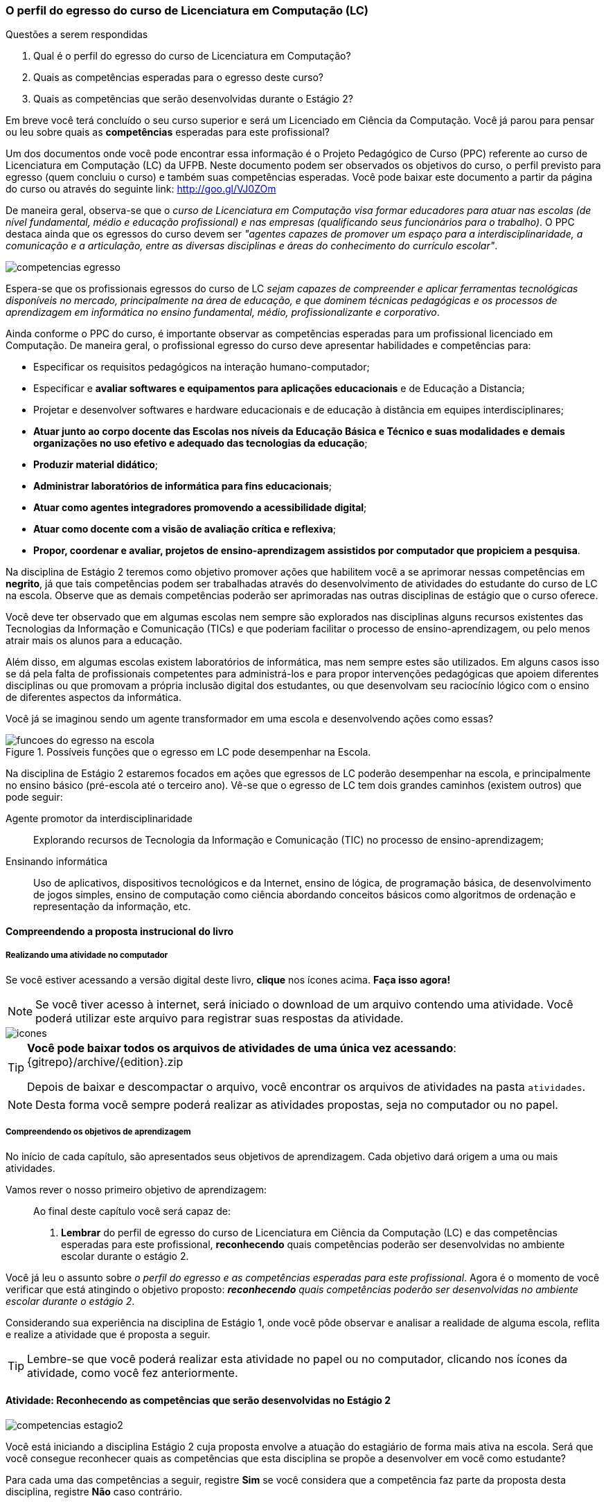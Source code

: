 === O perfil do egresso do curso de Licenciatura em Computação (LC)

.Questões a serem respondidas
****
. Qual é o perfil do egresso do curso de Licenciatura em Computação? 
. Quais as competências esperadas para o egresso deste curso?
. Quais as competências que serão desenvolvidas durante o Estágio 2?
****

Em breve você terá concluído o seu curso superior e será um Licenciado
em Ciência da Computação. Você já parou para pensar ou leu sobre quais
as *competências* esperadas para este profissional?

Um dos documentos onde você pode encontrar essa informação é o Projeto
Pedagógico de Curso (PPC) referente ao curso de Licenciatura em
Computação (LC) da UFPB. Neste documento podem ser observados os
objetivos do curso, o perfil previsto para egresso (quem concluiu o
curso) e também suas competências esperadas. Você pode baixar este
documento a partir da página do curso ou através do seguinte link:
http://goo.gl/VJ0ZOm 

De maneira geral, observa-se que o _curso de Licenciatura em
Computação visa formar educadores para atuar nas escolas (de nível
fundamental, médio e educação profissional) e nas empresas
(qualificando seus funcionários para o trabalho)_. O PPC destaca ainda
que os egressos do curso devem ser _"agentes capazes de promover
um espaço para a interdisciplinaridade, a comunicação e a articulação,
entre as diversas disciplinas e áreas do conhecimento do currículo
escolar"_.

image::{img}/competencias-egresso.svg[]

Espera-se que os profissionais egressos do curso de LC _sejam capazes
de compreender e aplicar ferramentas tecnológicas disponíveis no
mercado, principalmente na área de educação, e que dominem técnicas
pedagógicas e os processos de aprendizagem em informática no ensino
fundamental, médio, profissionalizante e corporativo_. 

Ainda conforme o PPC do curso, é importante observar as competências
esperadas para um profissional licenciado em Computação. De maneira
geral, o profissional egresso do curso deve apresentar habilidades e
competências para:

*  Especificar os requisitos pedagógicos na interação humano-computador;
* Especificar e *avaliar softwares e equipamentos para aplicações educacionais* e de Educação a Distancia;
* Projetar e desenvolver softwares e hardware educacionais e de educação à distância em equipes interdisciplinares;
* *Atuar junto ao corpo docente das Escolas nos níveis da Educação Básica e Técnico e suas modalidades e demais organizações no uso efetivo e adequado das tecnologias da educação*;
* *Produzir material didático*;
* *Administrar laboratórios de informática para fins educacionais*;
* *Atuar como agentes integradores promovendo a acessibilidade digital*;
* *Atuar como docente com a visão de avaliação crítica e reflexiva*;
* *Propor, coordenar e avaliar, projetos de ensino-aprendizagem assistidos por computador que propiciem a pesquisa*.


Na disciplina de Estágio 2 teremos como objetivo promover ações que
habilitem você a se aprimorar nessas competências em *negrito*, já que tais competências 
podem ser trabalhadas através do desenvolvimento de atividades do estudante do curso de LC 
na escola. Observe que as demais competências poderão ser aprimoradas nas outras disciplinas
de estágio que o curso oferece.
 
Você deve ter observado que em algumas escolas nem sempre são
explorados nas disciplinas alguns recursos existentes das Tecnologias
da Informação e Comunicação (TICs) e que poderiam facilitar o processo
de ensino-aprendizagem, ou pelo menos atrair mais os alunos para a
educação. 

Além disso, em algumas escolas existem laboratórios de informática,
mas nem sempre estes são utilizados. Em alguns casos isso se dá pela
falta de profissionais competentes para administrá-los e para propor
intervenções pedagógicas que apoiem diferentes disciplinas ou que
promovam a própria inclusão digital dos estudantes, ou que desenvolvam
seu raciocínio lógico com o ensino de diferentes aspectos da
informática.

Você já se imaginou sendo um agente transformador em uma escola e
desenvolvendo ações como essas?

.Possíveis funções que o egresso em LC pode desempenhar na Escola.
image::{img}/funcoes-do-egresso-na-escola.png[scaledwidth="50%"]

Na disciplina de Estágio 2 estaremos focados em ações que egressos de
LC poderão desempenhar na escola, e principalmente no ensino básico
(pré-escola até o terceiro ano). Vê-se que o egresso de LC tem dois
grandes caminhos (existem outros) que pode seguir:

Agente promotor da interdisciplinaridade:: Explorando recursos de
Tecnologia da Informação e Comunicação (TIC) no processo de
ensino-aprendizagem;

Ensinando informática:: Uso de aplicativos, dispositivos tecnológicos
e da Internet, ensino de lógica, de programação básica, de
desenvolvimento de jogos simples, ensino de computação como ciência
abordando conceitos básicos como algoritmos de ordenação e
representação da informação, etc. 

<<<

==== Compreendendo a proposta instrucional do livro

===== Realizando uma atividade no computador

++++
<simpara>
<ulink url="{atividade}">
<inlinemediaobject>
<imageobject>
<imagedata fileref="images/pagina-com-atividade.svg"/>
</imageobject>
</inlinemediaobject></ulink></simpara>
++++

Se você estiver acessando a versão digital deste livro, *clique*
nos ícones acima. *Faça isso agora!*

NOTE: Se você tiver acesso à internet, será iniciado o download
de um arquivo contendo uma atividade. Você poderá utilizar este
arquivo para registrar suas respostas da atividade.

image::images/icones.svg[scaledwidth="50%"]

[TIP]
====

*Você pode baixar todos os arquivos de atividades
de uma única vez acessando*: {gitrepo}/archive/{edition}.zip

Depois de baixar e descompactar o arquivo, você encontrar os arquivos
de atividades na pasta `atividades`.

====

NOTE: Desta forma você sempre poderá realizar as atividades propostas,
seja no computador ou no papel.


===== Compreendendo os objetivos de aprendizagem

No início de cada capítulo, são apresentados seus objetivos 
de aprendizagem. Cada objetivo  dará origem a uma ou mais atividades.

Vamos rever o nosso primeiro objetivo de aprendizagem:

____

Ao final deste capítulo você será capaz de:

1. *Lembrar* do perfil de egresso do curso de Licenciatura em Ciência
da Computação (LC) e das competências esperadas para este
profissional, *reconhecendo* quais competências poderão ser
desenvolvidas no ambiente escolar durante o estágio 2.

____

Você já leu o assunto sobre _o perfil do egresso e as competências
esperadas para este profissional_. Agora é o momento de você verificar
que está atingindo o objetivo proposto:  *_reconhecendo_* _quais competências 
poderão ser desenvolvidas no ambiente escolar durante o estágio 2_.

Considerando sua experiência na disciplina de Estágio 1, onde você
pôde observar e analisar a realidade de alguma escola, reflita e
realize a atividade que é proposta a seguir.

TIP: Lembre-se que você poderá realizar esta atividade no papel ou no
computador, clicando nos ícones da atividade, como você fez 
anteriormente.

==== Atividade: Reconhecendo as competências que serão desenvolvidas no Estágio 2

++++
<simpara>
<ulink url="{atividade}">
<inlinemediaobject>
<imageobject>
<imagedata fileref="images/pagina-com-atividade.svg"/>
</imageobject>
</inlinemediaobject></ulink></simpara>
++++

image::{img}/competencias-estagio2.svg[]

Você está iniciando a disciplina Estágio 2 cuja proposta envolve a atuação do estagiário de forma mais ativa na escola.
Será que você consegue reconhecer quais as competências que esta
disciplina se propõe a desenvolver em você como estudante?

Para cada uma das competências a seguir, registre *Sim* se você
considera que a competência faz parte da proposta desta disciplina,
registre *Não* caso contrário.


[cols="8,2^", options="header",valign="middle"]
|====
^| Competência |  Pertence à proposta do Estágio 2 
| Entender os aspectos econômicos e financeiros das organizações e propor soluções de hardware e software para otimizar seus processos; | _Não_
| Empregar metodologias que visem garantir critérios de qualidade ao longo de todas as etapas de desenvolvimento de uma solução computacional; | 
| Desenvolver sistemas integrados e sistemas embarcados, incluindo o desenvolvimento de software para esses sistemas; |
| Especificar e avaliar softwares e equipamentos para aplicações educacionais e de Educação à Distancia; | 
| Projetar e desenvolver softwares e hardware educacionais e de educação à distância em equipes interdisciplinares; | 
| Atuar junto ao corpo docente das Escolas da Educação Básica  e suas modalidades no uso efetivo e adequado das tecnologias da educação; | 
| Produzir material didático; | 
| Administrar laboratórios de informática para fins educacionais; | 
| Atuar como agentes integradores promovendo a acessibilidade digital; | 
| Atuar como docente com a visão de avaliação crítica e reflexiva; | 
| Propor, coordenar e avaliar, projetos de ensino-aprendizagem assistidos por computador que propiciem a pesquisa. |  
|====

TIP: Na próxima página você irá encontrará as respostas
comentadas, mas nós recomendamos que você tente realizar as atividades
antes de consultar as respostas.

<<<

*Resposta comentada*:

[cols="8,2^,12", options="header",valign="middle"]
|====
^| Competência |  Estágio 2 ^| Comentário
| Entender os aspectos econômicos e financeiros das organizações e propor soluções de hardware e software para otimizar seus processos; | Não | Durante o estágio na Escola o aluno estará envolvido em propostas educacionais e não em aspectos econômicos e financeiros das organizações, algo que é mais trabalhado em cursos como Sistemas de Informação.
| Empregar metodologias que visem garantir critérios de qualidade ao longo de todas as etapas de desenvolvimento de uma solução computacional; | Não | Durante o estágio na escola você estará realizando uma atuação mais focada no ensino e não no desenvolvimento de software, onde devem ser considerados os aspectos de qualidade e o uso de metodologias que garantam tal qualidade.
| Desenvolver sistemas integrados e sistemas embarcados, incluindo o desenvolvimento de software para esses sistemas; | Não | Durante o seu estágio na escola você não estará desenvolvendo nenhum hardware ou software embarcado.
| Especificar e avaliar softwares e equipamentos para aplicações educacionais e de Educação à Distancia; | Não | Para assegurar a possível atuação do licenciado na escola no futuro, o Estágio 2 deverá ser realizado presencialmente na escola. As atividades de educação à distância poderão ser realizadas em outras disciplinas. O Estágio 2 se dedica exclusivamente a atividades presenciais nas escolas.
| Projetar e desenvolver softwares e hardware educacionais e de educação à distância em equipes interdisciplinares; | Não | A proposta do Estágio 2 é a utilização de softwares+hardware na escola com fins educacionais. O desenvolvimento de sistemas não faz parte da proposta do estágio. Talvez você desenvolva algum pequeno software com fins educativos (presenciais), mas apenas o seu desenvolvimento sem a utilização na escola não servirá como proposta para o seu estágio.
| Atuar junto ao corpo docente das Escolas da Educação Básica  e suas modalidades no uso efetivo e adequado das tecnologias da educação; | Sim | Esta é a principal proposta do Estágio 2.
| Produzir material didático; | Sim | Vale ressaltar que a produção do material deverá obrigatoriamente ser associada a sua utilização. Somente a produção do material sem a utilização na escola não poderá ser considerada uma proposta válida de atividade para Estágio 2.
| Administrar laboratórios de informática para fins educacionais; | Sim | Vale ressaltar que administrar o laboratório com fins educacionais não significa ser suporte técnico do laboratório, mas sim garantir que o laboratório esteja preparado com softwares que possam ser explorados para fins educacionais e auxiliar os professores na utilização desses softwares durante suas aulas. Atividades como conserto de máquinas devem ser delegadas à equipe de suporte técnico da escola e não devem ser o foco do seu estágio.
| Atuar como agentes integradores promovendo a acessibilidade digital; | Sim | Promover a acessibilidade digital na escola faz parte da proposta do Estágio 2.
| Atuar como docente com a visão de avaliação crítica e reflexiva; | Sim | A atuação como docente é uma das principais competências trabalhadas no Estágio 2.
| Propor, coordenar e avaliar, projetos de ensino-aprendizagem assistidos por computador que propiciem a pesquisa. | Sim | Na disciplina de Estágio 1 o aluno é convocado para observar a escola. No Estágio 2 ele deverá realizar uma intervenção. Portanto, a atividade de propor, coordenar e avaliar um projeto faz parte da proposta do Estágio 2. 
|====

[IMPORTANT]
====
Embora o licenciado em computação seja capacitado para codificar
softwares, durante o Estágio 2 ele estará desenvolvendo as suas
competências relacionadas ao ensino na escola.

As competências para o desenvolvimento de software, principalmente 
software comercial, não fazem parte da proposta do Estágio 2.

O Estágio 2 deverá ser realizado, obrigatoriamente, em uma escola. 
Esta escola não precisa ser a mesma do Estágio 1 (embora esta seja 
uma recomendação).

====

[TIP]
.Feedback
====

E então? Você realizou a atividade ou foi direto para a resposta? 

Não há mal em avançar direto para as respostas comentadas, na 
realidade elas estão logo na próxima página pois caso você tenha pouco
tempo para os estudos poderá ter acesso rápido às elas.

Mas de forma geral, ao realizar as atividades você estará se 
envolvendo com os assuntos estudados, facilitando a assimilação deles.
Portanto, *a realização das atividades é altamente recomendado*.

Será que você atingiu o objetivo proposto? Vamos verificar! 

Após esta leitura, você se considera capaz de:

____

*_Reconhecer_* _quais competências poderão ser desenvolvidas no 
ambiente escolar durante o estágio 2_?
____

Se você respondeu negativamente:: Recomendo que você compartilhe suas
dúvidas com seu tutor ou no fórum da sala de aula. É uma boa prática
_anexar suas respostas da atividade quando for postar sua dúvida_, 
desta forma o tutor poderá compreender melhor o seu ponto de vista.
Esta é uma recomendação para todas suas futuras dúvidas.

Se você respondeu afirmativamente:: Parabéns! Você atingiu o 
objetivo esperado com esta atividade.

Por fim, é importante esclarecer que estas atividades *não valem nota*. 
Elas estão aqui para guiar o seu estudo, para possibilitar que você 
realize uma *auto-avaliação* e verificar se você está atingindo os 
objetivos propostos pela disciplina.

Bom estudo! E seja bem vindo(a) ao Estágio 2!

====


